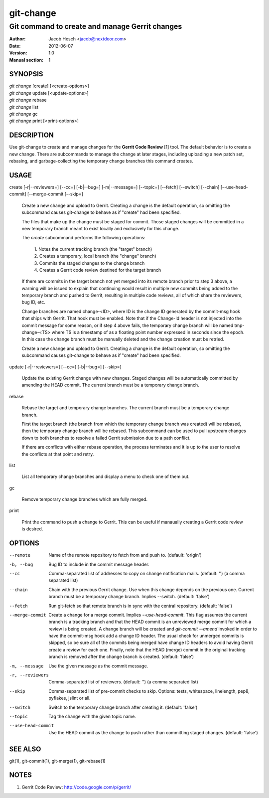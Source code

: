 ============
 git-change
============

-----------------------------------------------
Git command to create and manage Gerrit changes
-----------------------------------------------

:Author: Jacob Hesch <jacob@nextdoor.com>
:Date: 2012-06-07
:Version: 1.0
:Manual section: 1


SYNOPSIS
========

| `git change` [create] [<create-options>]
| `git change` update [<update-options>]
| `git change` rebase
| `git change` list
| `git change` gc
| `git change` print [<print-options>]


DESCRIPTION
===========

Use git-change to create and manage changes for the **Gerrit Code
Review** [1] tool. The default behavior is to create a new
change. There are subcommands to manage the change at later stages,
including uploading a new patch set, rebasing, and garbage-collecting
the temporary change branches this command creates.


USAGE
=====

create [-r|--reviewers=] [--cc=] [-b|--bug=] [-m|--message=] [--topic=] [--fetch] [--switch] [--chain] [--use-head-commit] [--merge-commit [--skip=]

    Create a new change and upload to Gerrit. Creating a change is the
    default operation, so omitting the subcommand causes git-change to
    behave as if "create" had been specified.

    The files that make up the change must be staged for commit. Those
    staged changes will be committed in a new temporary branch meant
    to exist locally and exclusively for this change.

    The `create` subcommand performs the following operations:

      | 1. Notes the current tracking branch (the "target" branch)
      | 2. Creates a temporary, local branch (the "change" branch)
      | 3. Commits the staged changes to the change branch
      | 4. Creates a Gerrit code review destined for the target branch

    If there are commits in the target branch not yet merged into its
    remote branch prior to step 3 above, a warning will be issued to
    explain that continuing would result in multiple new commits being
    added to the temporary branch and pushed to Gerrit, resulting in
    multiple code reviews, all of which share the reviewers, bug ID,
    etc.

    Change branches are named change-<ID>, where ID is the change ID
    generated by the commit-msg hook that ships with Gerrit. That hook
    must be enabled. Note that if the Change-Id header is not injected
    into the commit message for some reason, or if step 4 above fails,
    the temporary change branch will be named tmp-change-<TS> where TS
    is a timestamp of as a floating point number expressed in seconds
    since the epoch. In this case the change branch must be manually
    deleted and the change creation must be retried.

    Create a new change and upload to Gerrit. Creating a change is the
    default operation, so omitting the subcommand causes git-change to
    behave as if "create" had been specified.

update [-r|--reviewers=] [--cc=] [-b|--bug=] [--skip=]

    Update the existing Gerrit change with new changes. Staged changes
    will be automatically committed by amending the HEAD commit. The
    current branch must be a temporary change branch.

rebase

    Rebase the target and temporary change branches. The current
    branch must be a temporary change branch.

    First the target branch (the branch from which the temporary
    change branch was created) will be rebased, then the temporary
    change branch will be rebased. This subcommand can be used to pull
    upstream changes down to both branches to resolve a failed Gerrit
    submission due to a path conflict.

    If there are conflicts with either rebase operation, the process
    terminates and it is up to the user to resolve the conflicts at
    that point and retry.


list

    List all temporary change branches and display a menu to check one
    of them out.

gc

    Remove temporary change branches which are fully merged.

print

    Print the command to push a change to Gerrit. This can be useful
    if manaually creating a Gerrit code review is desired.


OPTIONS
=======

--remote    Name of the remote repository to fetch from and push to.
            (default: 'origin')

-b, --bug   Bug ID to include in the commit message header.

--cc        Comma-separated list of addresses to copy on change notification
            mails.
            (default: '')
            (a comma separated list)

--chain
            Chain with the previous Gerrit change. Use when this
            change depends on the previous one. Current branch must be
            a temporary change branch. Implies --switch.
            (default: 'false')

--fetch
            Run git-fetch so that remote branch is in sync with the central
            repository.
            (default: 'false')

--merge-commit
            Create a change for a merge commit. Implies
            `--use-head-commit`.  This flag assumes the current branch
            is a tracking branch and that the HEAD commit is an
            unreviewed merge commit for which a review is being
            created. A change branch will be created and `git-commit
            --amend` invoked in order to have the commit-msg hook add
            a change ID header. The usual check for unmerged commits
            is skipped, so be sure all of the commits being merged
            have change ID headers to avoid having Gerrit create a
            review for each one. Finally, note that the HEAD (merge)
            commit in the original tracking branch is removed after
            the change branch is created.
            (default: 'false')

-m, --message
            Use the given message as the commit message.

-r, --reviewers
            Comma-separated list of reviewers.
            (default: '')
            (a comma separated list)

--skip      Comma-separated list of pre-commit checks to skip. Options: tests,
            whitespace, linelength, pep8, pyflakes, jslint or all.

--switch
            Switch to the temporary change branch after creating it.
            (default: 'false')

--topic     Tag the change with the given topic name.

--use-head-commit
            Use the HEAD commit as the change to push rather than
            committing staged changes.
            (default: 'false')


SEE ALSO
========

git(1), git-commit(1), git-merge(1), git-rebase(1)


NOTES
=====

1. Gerrit Code Review: http://code.google.com/p/gerrit/
